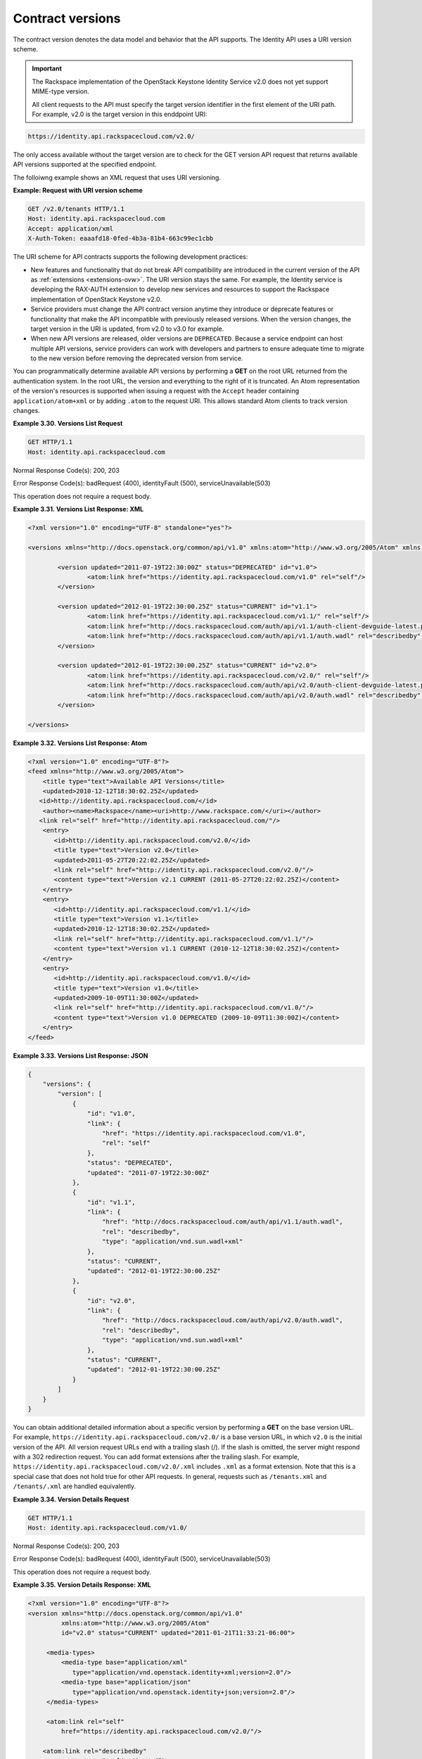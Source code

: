 .. _contract-versions:

Contract versions
~~~~~~~~~~~~~~~~~~

The contract version denotes the data model and behavior that the API
supports. The Identity API uses a URI version scheme.

.. Important:: 
    The Rackspace implementation of the OpenStack Keystone Identity Service
    v2.0 does not yet support MIME-type version.

    All client requests to the API must specify the target version
    identifier in the first element of the URI path. For example, v2.0 is
    the target version in this enddpoint URI:

.. code::  

    https://identity.api.rackspacecloud.com/v2.0/

The only access available without the target version are to check for
the GET version API request that returns available API versions
supported at the specified endpoint.

The folloiwng example shows an XML request that uses URI versioning.

 
**Example: Request with URI version scheme**

.. code:: 

    GET /v2.0/tenants HTTP/1.1
    Host: identity.api.rackspacecloud.com
    Accept: application/xml
    X-Auth-Token: eaaafd18-0fed-4b3a-81b4-663c99ec1cbb
    
                
The URI scheme for API contracts supports the following development
practices:

-  New features and functionality that do not break API compatibility
   are introduced in the current version of the API as
   :ref:`extensions <extensions-ovw>`. The URI version stays the
   same. For example, the Identity service is developing the RAX-AUTH
   extension to develop new services and resources to support the
   Rackspace implementation of OpenStack Keystone v2.0.

-  Service providers must change the API contract version anytime they
   introduce or deprecate features or functionality that make the API
   incompatible with previously released versions. When the version
   changes, the target version in the URI is updated, from v2.0 to v3.0
   for example.

-  When new API versions are released, older versions are
   ``DEPRECATED``. Because a service endpoint can host multiple API
   versions, service providers can work with developers and partners to
   ensure adequate time to migrate to the new version before removing
   the deprecated version from service.

You can programmatically determine available API versions by performing
a **GET** on the root URL returned from the authentication system. In
the root URL, the version and everything to the right of it is
truncated. An Atom representation of the version's resources is
supported when issuing a request with the ``Accept`` header containing
``application/atom+xml`` or by adding ``.atom`` to the request URI. This
allows standard Atom clients to track version changes.

 
**Example 3.30. Versions List Request**

.. code:: 

    GET HTTP/1.1
    Host: identity.api.rackspacecloud.com
                

Normal Response Code(s): 200, 203

Error Response Code(s): badRequest (400), identityFault (500),
serviceUnavailable(503)

This operation does not require a request body.

 
**Example 3.31. Versions List Response: XML**

.. code::  

    <?xml version="1.0" encoding="UTF-8" standalone="yes"?>

    <versions xmlns="http://docs.openstack.org/common/api/v1.0" xmlns:atom="http://www.w3.org/2005/Atom" xmlns:ns3="http://docs.rackspace.com/core/event">

            <version updated="2011-07-19T22:30:00Z" status="DEPRECATED" id="v1.0">
                    <atom:link href="https://identity.api.rackspacecloud.com/v1.0" rel="self"/>
            </version>

            <version updated="2012-01-19T22:30:00.25Z" status="CURRENT" id="v1.1">
                    <atom:link href="https://identity.api.rackspacecloud.com/v1.1/" rel="self"/>
                    <atom:link href="http://docs.rackspacecloud.com/auth/api/v1.1/auth-client-devguide-latest.pdf" rel="describedby" type="application/pdf"/>
                    <atom:link href="http://docs.rackspacecloud.com/auth/api/v1.1/auth.wadl" rel="describedby" type="application/vnd.sun.wadl+xml"/>
            </version>

            <version updated="2012-01-19T22:30:00.25Z" status="CURRENT" id="v2.0">
                    <atom:link href="https://identity.api.rackspacecloud.com/v2.0/" rel="self"/>
                    <atom:link href="http://docs.rackspacecloud.com/auth/api/v2.0/auth-client-devguide-latest.pdf" rel="describedby" type="application/pdf"/>
                    <atom:link href="http://docs.rackspacecloud.com/auth/api/v2.0/auth.wadl" rel="describedby" type="application/vnd.sun.wadl+xml"/>
            </version>

    </versions>

                

 
**Example 3.32. Versions List Response: Atom**

.. code::  

    <?xml version="1.0" encoding="UTF-8"?>
    <feed xmlns="http://www.w3.org/2005/Atom">
        <title type="text">Available API Versions</title>
        <updated>2010-12-12T18:30:02.25Z</updated>
       <id>http://identity.api.rackspacecloud.com/</id>
        <author><name>Rackspace</name><uri>http://www.rackspace.com/</uri></author>
       <link rel="self" href="http://identity.api.rackspacecloud.com/"/>
        <entry>
           <id>http://identity.api.rackspacecloud.com/v2.0/</id>
           <title type="text">Version v2.0</title>
           <updated>2011-05-27T20:22:02.25Z</updated>
           <link rel="self" href="http://identity.api.rackspacecloud.com/v2.0/"/>
           <content type="text">Version v2.1 CURRENT (2011-05-27T20:22:02.25Z)</content>
        </entry>
        <entry>
           <id>http://identity.api.rackspacecloud.com/v1.1/</id>
           <title type="text">Version v1.1</title>
           <updated>2010-12-12T18:30:02.25Z</updated>
           <link rel="self" href="http://identity.api.rackspacecloud.com/v1.1/"/>
           <content type="text">Version v1.1 CURRENT (2010-12-12T18:30:02.25Z)</content>
        </entry>
        <entry>
           <id>http://identity.api.rackspacecloud.com/v1.0/</id>
           <title type="text">Version v1.0</title>
           <updated>2009-10-09T11:30:00Z</updated>
           <link rel="self" href="http://identity.api.rackspacecloud.com/v1.0/"/>
           <content type="text">Version v1.0 DEPRECATED (2009-10-09T11:30:00Z)</content>
        </entry>
    </feed>

                

 
**Example 3.33. Versions List Response: JSON**

.. code::  

    {
        "versions": {
            "version": [
                {
                    "id": "v1.0",
                    "link": {
                        "href": "https://identity.api.rackspacecloud.com/v1.0",
                        "rel": "self"
                    },
                    "status": "DEPRECATED",
                    "updated": "2011-07-19T22:30:00Z"
                },
                {
                    "id": "v1.1",
                    "link": {
                        "href": "http://docs.rackspacecloud.com/auth/api/v1.1/auth.wadl",
                        "rel": "describedby",
                        "type": "application/vnd.sun.wadl+xml"
                    },
                    "status": "CURRENT",
                    "updated": "2012-01-19T22:30:00.25Z"
                },
                {
                    "id": "v2.0",
                    "link": {
                        "href": "http://docs.rackspacecloud.com/auth/api/v2.0/auth.wadl",
                        "rel": "describedby",
                        "type": "application/vnd.sun.wadl+xml"
                    },
                    "status": "CURRENT",
                    "updated": "2012-01-19T22:30:00.25Z"
                }
            ]
        }
    }

You can obtain additional detailed information about a specific version
by performing a **GET** on the base version URL. For example,
``https://identity.api.rackspacecloud.com/v2.0/`` is a base version URL,
in which ``v2.0`` is the initial version of the API. All version request
URLs end with a trailing slash (/). If the slash is omitted, the server
might respond with a 302 redirection request. You can add format
extensions after the trailing slash. For example,
``https://identity.api.rackspacecloud.com/v2.0/.xml`` includes ``.xml``
as a format extension. Note that this is a special case that does not
hold true for other API requests. In general, requests such as
``/tenants.xml`` and ``/tenants/.xml`` are handled equivalently.

 
**Example 3.34. Version Details Request**

.. code:: 

    GET HTTP/1.1
    Host: identity.api.rackspacecloud.com/v1.0/
                

Normal Response Code(s): 200, 203

Error Response Code(s): badRequest (400), identityFault (500),
serviceUnavailable(503)

This operation does not require a request body.

 
**Example 3.35. Version Details Response: XML**

.. code::  

    <?xml version="1.0" encoding="UTF-8"?>
    <version xmlns="http://docs.openstack.org/common/api/v1.0"
             xmlns:atom="http://www.w3.org/2005/Atom"
             id="v2.0" status="CURRENT" updated="2011-01-21T11:33:21-06:00">

         <media-types>
             <media-type base="application/xml"
                type="application/vnd.openstack.identity+xml;version=2.0"/>
             <media-type base="application/json"
                type="application/vnd.openstack.identity+json;version=2.0"/>
         </media-types>

         <atom:link rel="self"
             href="https://identity.api.rackspacecloud.com/v2.0/"/>

        <atom:link rel="describedby"
                   type="application/pdf"
                   href="http://docs.rackspace.com/auth/api/v2.0/auth-client-devguide-latest.pdf" />

        <atom:link rel="describedby"
                   type="application/vnd.sun.wadl+xml"
                   href="http://docs.rackspacecloud.com/auth/api/v2.0/auth.wadl" />
    </version>

                

 
**Example 3.36. Version Details Response: Atom**

.. code::  

    <?xml version="1.0" encoding="UTF-8"?>
    <feed xmlns="http://www.w3.org/2005/Atom">
      <title type="text">About This Version</title>
      <updated>2011-01-21T11:33:21-06:00</updated>
      <id>https://identity.api.rackspacecloud.com/v2.0/</id>
       <author><name>OpenStack</name><uri>http://www.openstack.org/</uri></author>
       <link rel="self" href="http://identity.api.openstack.org/v2.0/"/>
       <entry>
          <id>http://identity.api.rackspacecloud.com/v2.0/</id>
          <title type="text">Version v2.0</title>
          <updated>2011-01-21T11:33:21-06:00</updated>
         <link rel="self" href="http://identity.api.rackspace.com/v2.0/"/>
          <link rel="describedby" type="application/pdf"
               href="http://docs.rackspace.com/auth/api/v2.0/auth-client-devguide-latest.pdf"/>
          <link rel="describedby" type="application/vnd.sun.wadl+xml"
               href="http://docs.rackspace.com/auth/api/v2.0/auth.wadl"/>
          <content type="text">Version v2.0 CURRENT (2011-01-21T11:33:21-06:00)</content>
       </entry>
    </feed>

                

 
**Example 3.37. Version details response: JSON**

.. code::  

    {
        "version": {
            "id": "v2.0",
            "links": [
                {
                    "href": "https://identity.api.rackspacecloud.com/v2.0",
                    "rel": "self"
                },
                {
                    "href": "http://docs.rackspace.com/auth/api/v2.0/auth-client-devguide-latest.pdf",
                    "rel": "describedby",
                    "type": "application/pdf"
                },
                {
                    "href": "http://docs.rackspacecloud.com/auth/api/v2.0/auth.wadl",
                    "rel": "describedby",
                    "type": "application/vnd.sun.wadl+xml"
                }
            ],
            "media-types": {
                "values": [
                    {
                        "base": "application/xml",
                        "type": "application/vnd.openstack.identity+xml;version=2.0"
                    },
                    {
                        "base": "application/json",
                        "type": "application/vnd.openstack.identity+json;version=2.0"
                    }
                ]
            },
            "status": "CURRENT",
            "updated": "2012-01-21T11:33:21-06:00"
        }
    }

The detailed version response contains pointers to both a human-readable
and a machine-processable description of the API service. The
machine-processable description is written in the Web Application
Description Language (WADL).

..  note:: 
    If there is a discrepancy between the two specifications, the WADL is
    authoritative as it contains the most accurate and up-to-date
    description of the API service.

